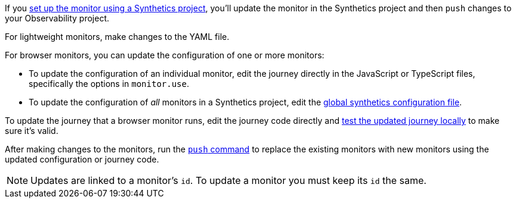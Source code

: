 If you <<observability-synthetics-get-started-project,set up the monitor using a Synthetics project>>,
you'll update the monitor in the Synthetics project and then `push` changes to your Observability project.

For lightweight monitors, make changes to the YAML file.

For browser monitors, you can update the configuration of one or more monitors:

* To update the configuration of an individual monitor, edit the journey directly in
the JavaScript or TypeScript files, specifically the options in `monitor.use`.
* To update the configuration of _all_ monitors in a Synthetics project, edit the
<<synthetics-configuration-monitor,global synthetics configuration file>>.

To update the journey that a browser monitor runs, edit the journey code directly and
<<synthetics-test-locally,test the updated journey locally>> to make sure it's valid.

After making changes to the monitors, run the <<elastic-synthetics-push-command,`push` command>>
to replace the existing monitors with new monitors using the updated
configuration or journey code.

[NOTE]
====
Updates are linked to a monitor's `id`. To update a monitor you must keep its `id` the same.
====
